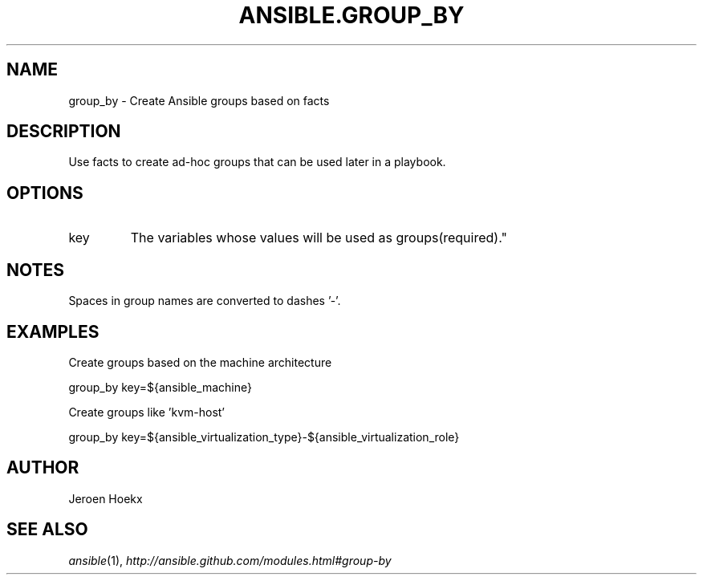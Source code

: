 .TH ANSIBLE.GROUP_BY 3 "2013-02-01" "1.0" "ANSIBLE MODULES"
." generated from library/group_by
.SH NAME
group_by \- Create Ansible groups based on facts
." ------ DESCRIPTION
.SH DESCRIPTION
.PP
Use facts to create ad-hoc groups that can be used later in a playbook. 
." ------ OPTIONS
."
."
.SH OPTIONS
   
.IP key
The variables whose values will be used as groups(required)."
."
." ------ NOTES
.SH NOTES
.PP
Spaces in group names are converted to dashes '-'. 
."
."
." ------ EXAMPLES
.SH EXAMPLES
.PP
Create groups based on the machine architecture

.nf
group_by key=${ansible_machine}
.fi
.PP
Create groups like 'kvm-host'

.nf
group_by key=${ansible_virtualization_type}-${ansible_virtualization_role}
.fi
." ------- AUTHOR
.SH AUTHOR
Jeroen Hoekx
.SH SEE ALSO
.IR ansible (1),
.I http://ansible.github.com/modules.html#group-by
